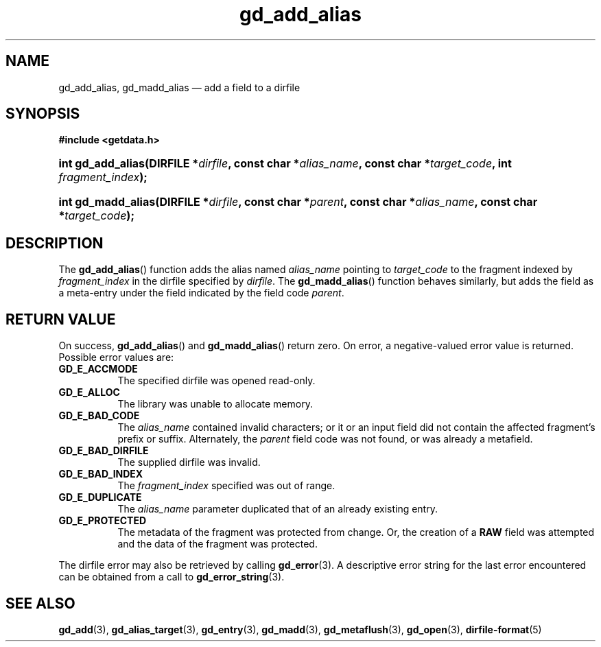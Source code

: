 .\" gd_add_alias.3.  The gd_add_alias man page.
.\"
.\" Copyright (C) 2012, 2016 D. V. Wiebe
.\"
.\""""""""""""""""""""""""""""""""""""""""""""""""""""""""""""""""""""""""
.\"
.\" This file is part of the GetData project.
.\"
.\" Permission is granted to copy, distribute and/or modify this document
.\" under the terms of the GNU Free Documentation License, Version 1.2 or
.\" any later version published by the Free Software Foundation; with no
.\" Invariant Sections, with no Front-Cover Texts, and with no Back-Cover
.\" Texts.  A copy of the license is included in the `COPYING.DOC' file
.\" as part of this distribution.
.\"
.TH gd_add_alias 3 "21 November 2016" "Version 0.10.0" "GETDATA"
.SH NAME
gd_add_alias, gd_madd_alias \(em add a field to a dirfile
.SH SYNOPSIS
.B #include <getdata.h>
.HP
.nh
.ad l
.BI "int gd_add_alias(DIRFILE *" dirfile ", const char *" alias_name ,
.BI "const char *" target_code ", int " fragment_index );
.HP
.BI "int gd_madd_alias(DIRFILE *" dirfile ", const char *" parent ,
.BI "const char *" alias_name ", const char *" target_code );
.hy
.ad n
.SH DESCRIPTION
The
.BR gd_add_alias ()
function adds the alias named
.I alias_name
pointing to
.I target_code
to the fragment indexed by
.I fragment_index
in the dirfile specified by
.IR dirfile .
The
.BR gd_madd_alias ()
function behaves similarly, but adds the field as a meta-entry under the field
indicated by the field code
.IR parent .

.SH RETURN VALUE
On success,
.BR gd_add_alias ()
and
.BR gd_madd_alias ()
return zero.   On error, a negative-valued error value is returned.  Possible
error values are:
.TP 8
.B GD_E_ACCMODE
The specified dirfile was opened read-only.
.TP
.B GD_E_ALLOC
The library was unable to allocate memory.
.TP
.B GD_E_BAD_CODE
The
.IR alias_name
contained invalid characters; or it or an input field did not contain the
affected fragment's prefix or suffix. Alternately, the
.I parent
field code was not found, or was already a metafield.
.TP
.B GD_E_BAD_DIRFILE
The supplied dirfile was invalid.
.TP
.B GD_E_BAD_INDEX
The
.I fragment_index
specified was out of range.
.TP
.B GD_E_DUPLICATE
The
.I alias_name
parameter duplicated that of an already existing entry.
.TP
.B GD_E_PROTECTED
The metadata of the fragment was protected from change.  Or, the creation of a
.B RAW
field was attempted and the data of the fragment was protected.
.PP
The dirfile error may also be retrieved by calling
.BR gd_error (3).
A descriptive error string for the last error encountered can be obtained from
a call to
.BR gd_error_string (3).

.SH SEE ALSO
.BR gd_add (3),
.BR gd_alias_target (3),
.BR gd_entry (3),
.BR gd_madd (3),
.BR gd_metaflush (3),
.BR gd_open (3),
.BR dirfile-format (5)
